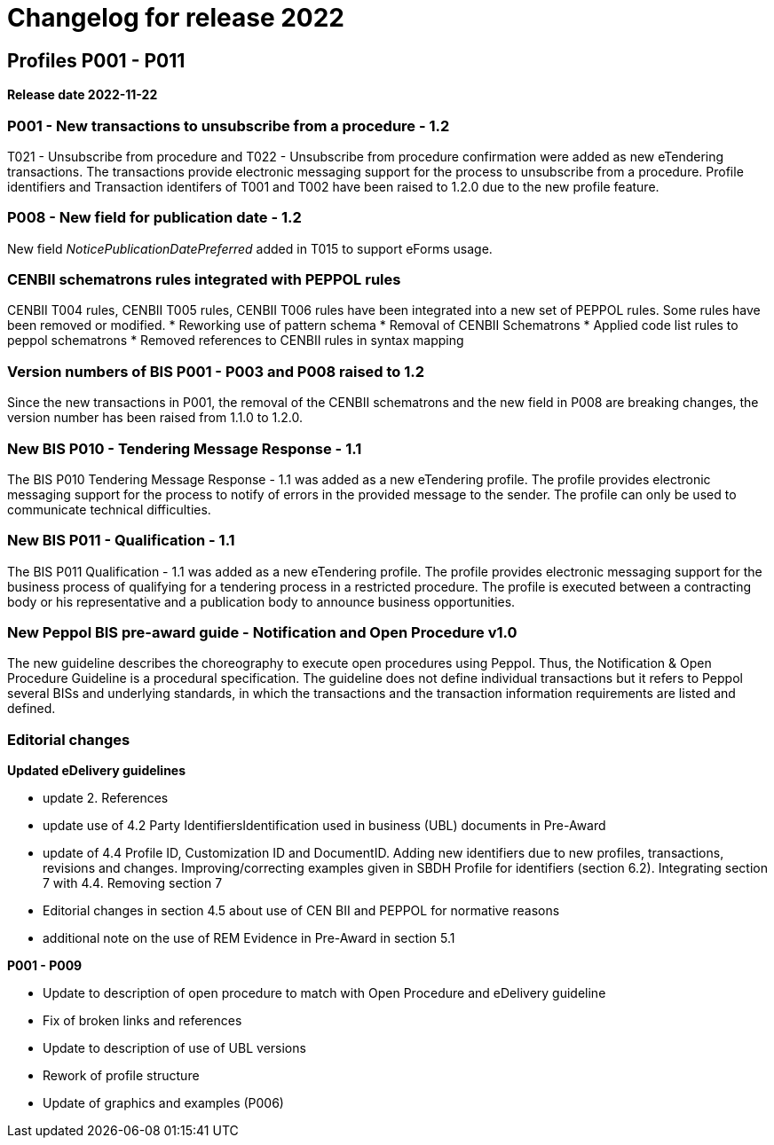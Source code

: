 = Changelog for release 2022

== Profiles P001 - P011

*Release date 2022-11-22*

=== P001 - New transactions to unsubscribe from a procedure - 1.2
T021 - Unsubscribe from procedure and T022 - Unsubscribe from procedure confirmation were added as new eTendering transactions. The transactions provide electronic messaging support for the process to unsubscribe from a procedure. Profile identifiers and Transaction identifers of T001 and T002 have been raised to 1.2.0 due to the new profile feature.

=== P008 - New field for publication date - 1.2
New field _NoticePublicationDatePreferred_ added in T015 to support eForms usage.

=== CENBII schematrons rules integrated with PEPPOL rules
CENBII T004 rules, CENBII T005 rules, CENBII T006 rules have been integrated into a new set of PEPPOL rules. Some rules have been removed or modified.
* Reworking use of pattern schema
* Removal of CENBII Schematrons
* Applied code list rules to peppol schematrons
* Removed references to CENBII rules in syntax mapping

=== Version numbers of BIS P001 - P003 and P008 raised to 1.2
Since the new transactions in P001, the removal of the CENBII schematrons and the new field in P008 are breaking changes, the version number has been raised from 1.1.0 to 1.2.0.

=== New BIS P010 - Tendering Message Response - 1.1
The BIS P010 Tendering Message Response - 1.1 was added as a new eTendering profile. The profile provides electronic messaging support for the process to notify of errors in the provided message to the sender. The profile can only be used to communicate technical difficulties.

=== New BIS P011 - Qualification - 1.1
The BIS P011 Qualification - 1.1 was added as a new eTendering profile. The profile provides electronic messaging support for the business process of qualifying for a tendering process in a restricted procedure. The profile is executed between a contracting body or his representative and a publication body to announce business opportunities.

=== New Peppol BIS pre-award guide - Notification and Open Procedure v1.0
The new guideline describes the choreography to execute open procedures using Peppol. Thus, the Notification & Open Procedure Guideline is a procedural specification. The guideline does not define individual transactions but it refers to Peppol several BISs and underlying standards, in which the transactions and the transaction information requirements are listed and defined.


=== Editorial changes

*Updated eDelivery guidelines*

* update 2. References
* update use of 4.2 Party IdentifiersIdentification used in business (UBL) documents in Pre-Award
* update of 4.4	Profile ID, Customization ID and DocumentID. Adding new identifiers due to new profiles, transactions, revisions and changes. Improving/correcting examples given in SBDH Profile for identifiers (section 6.2). Integrating section 7 with 4.4. Removing section 7
* Editorial changes in section 4.5 about use of CEN BII and PEPPOL for normative reasons
* additional note on the use of REM Evidence in Pre-Award in section 5.1


*P001 - P009*

* Update to description of open procedure to match with Open Procedure and eDelivery guideline
* Fix of broken links and references
* Update to description of use of UBL versions
* Rework of profile structure
* Update of graphics and examples (P006)


